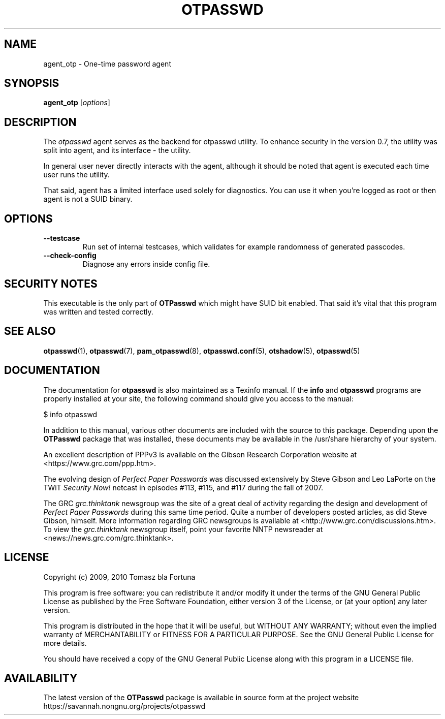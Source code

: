 .\"
.\"   otpasswd(1) - One-Time Password Authentication System
.\"
.\"   Copyright (c) 2010 Tomasz bla Fortuna
.\"
.\"   This file is part of OTPasswd.
.\"
.\"   OTPasswd is free software: you can redistribute it and/or modify
.\"   it under the terms of the GNU General Public License as published
.\"   by the Free Software Foundation, either version 3 of the License,
.\"   or any later version.
.\"
.\"   OTPasswd is distributed in the hope that it will be useful, but
.\"   WITHOUT ANY WARRANTY; without even the implied warranty of
.\"   MERCHANTABILITY or FITNESS FOR A PARTICULAR PURPOSE.  See the
.\"   GNU General Public License for more details.
.\"
.\"   You should have received a copy of the GNU General Public License
.\"   along with OTPasswd.  If not, see <http://www.gnu.org/licenses/>.
.\"
.\"   Author:  R Hannes Beinert & Tomasz bla Fortuna
.\"   Version: otpasswd v0.7beta
.\"   Update:  09-Jan-10
.\"
.TH OTPASSWD 1 2010-01-09 "OTPasswd v0.7beta" "OTPasswd User Manual"
.\"
.SH NAME
agent_otp \- One-time password agent
.\"
.SH SYNOPSIS
.B agent_otp
[\fIoptions\fR]
.\"
.SH DESCRIPTION
The \fIotpasswd\fR agent serves as the backend for otpasswd utility.
To enhance security in the version 0.7, the utility was split into agent,
and its interface - the utility.
.PP
In general user never directly interacts with the agent, although it should
be noted that agent is executed each time user runs the utility.
.PP
That said, agent has a limited interface used solely for diagnostics. 
You can use it when you're logged as root or then agent is not a SUID binary.
.\"
.SH OPTIONS
.TP
\fB\--testcase\fR
Run set of internal testcases, which validates for example randomness of generated
passcodes.
.\"
.TP
\fB\--check-config\fR
Diagnose any errors inside config file.
.\"

.SH SECURITY NOTES
This executable is the only part of \fBOTPasswd\fR which might have SUID bit enabled.
That said it's vital that this program was written and tested correctly.


.SH SEE ALSO
\fBotpasswd\fR(1),
\fBotpasswd\fR(7),
\fBpam_otpasswd\fR(8),
\fBotpasswd.conf\fR(5),
\fBotshadow\fR(5),
\fBotpasswd\fR(5)
.\"
.SH DOCUMENTATION
The documentation for \fBotpasswd\fR is also maintained as a Texinfo manual.
If the \fBinfo\fR and \fBotpasswd\fR programs are properly installed at your
site, the following command should give you access to the manual:
.PP
.ti +4m
$ info otpasswd
.PP
In addition to this manual, various other documents are included with the
source to this package.
Depending upon the \fBOTPasswd\fR package that was installed,
these documents may be available in the /usr/share hierarchy of your system.
.PP
An excellent description of PPPv3 is available on the Gibson Research Corporation
website at <https://www.grc.com/ppp.htm>.
.PP
The evolving design of \fIPerfect Paper Passwords\fR was discussed extensively
by Steve Gibson and Leo LaPorte on the TWiT \fISecurity Now!\fR netcast in
episodes #113, #115, and #117 during the fall of 2007.
.PP
The GRC \fIgrc.thinktank\fR newsgroup was the site of a great deal of
activity regarding the design and development of \fIPerfect Paper Passwords\fR
during this same time period.
Quite a number of developers posted articles, as did Steve Gibson, himself.
More information regarding GRC newsgroups is available at
<http://www.grc.com/discussions.htm>.
To view the \fIgrc.thinktank\fR newsgroup itself, point your favorite
NNTP newsreader at <news://news.grc.com/grc.thinktank>.
.\"
.\"  *AUTHORS
.\"
.SH LICENSE
Copyright (c) 2009, 2010 Tomasz bla Fortuna
.PP
This program is free software: you can redistribute it and/or modify
it under the terms of the GNU General Public License as published by
the Free Software Foundation, either version 3 of the License, or
(at your option) any later version.
.PP
This program is distributed in the hope that it will be useful,
but WITHOUT ANY WARRANTY; without even the implied warranty of
MERCHANTABILITY or FITNESS FOR A PARTICULAR PURPOSE.  See the
GNU General Public License for more details.
.PP
You should have received a copy of the GNU General Public License
along with this program in a LICENSE file.
.\"
.SH AVAILABILITY
The latest version of the \fBOTPasswd\fR package is available in source form
at the project website
.nh
https://savannah.nongnu.org/projects/otpasswd
.hy 1
.\"
.\" End of Manual: otpasswd(1)
